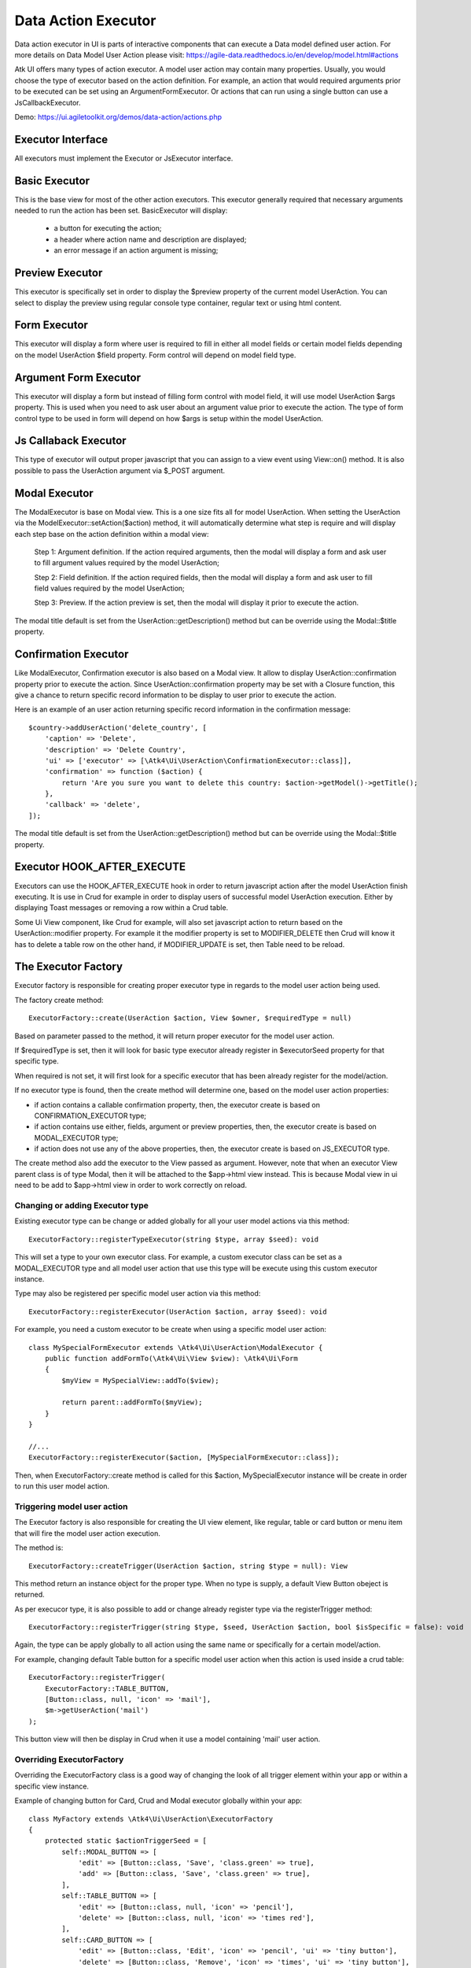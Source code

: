 
.. _dataexecutor:

====================
Data Action Executor
====================

Data action executor in UI is parts of interactive components that can execute a Data model defined user action.
For more details on Data Model User Action please visit: https://agile-data.readthedocs.io/en/develop/model.html#actions

Atk UI offers many types of action executor.
A model user action may contain many properties. Usually, you would choose the type of executor based on the action
definition. For example, an action that would required arguments prior to be executed can be set using
an ArgumentFormExecutor. Or actions that can run using a single button can use a JsCallbackExecutor.

Demo: https://ui.agiletoolkit.org/demos/data-action/actions.php

Executor Interface
==================

.. php:namespace:: Atk4\Ui\UserAction

All executors must implement the Executor or JsExecutor interface.

.. php:interface:: ExecutorInterface
.. php:interface:: JsExecutorInterface

Basic Executor
==============

.. php:class:: BasicExecutor

This is the base view for most of the other action executors. This executor generally
required that necessary arguments needed to run the action has been set.
BasicExecutor will display:

    - a button for executing the action;
    - a header where action name and description are displayed;
    - an error message if an action argument is missing;

Preview Executor
================

.. php:class:: PreviewExecutor

This executor is specifically set in order to display the $preview property of the current model UserAction.
You can select to display the preview using regular console type container, regular text or using html content.

Form Executor
=============

.. php:class:: FormExecutor

This executor will display a form where user is required to fill in either all model fields or certain model fields
depending on the model UserAction $field property. Form control will depend on model field type.

Argument Form Executor
======================

.. php:class:: ArgumentFormExecutor

This executor will display a form but instead of filling form control with model field, it will use model UserAction
$args property. This is used when you need to ask user about an argument value prior to execute the action.
The type of form control type to be used in form will depend on how $args is setup within the model UserAction.

Js Callaback Executor
=====================

.. php:class:: JsCallbackExecutor

This type of executor will output proper javascript that you can assign to a view event using View::on() method.
It is also possible to pass the UserAction argument via $_POST argument.

Modal Executor
==============

.. php:class:: ModalExecutor

The ModalExecutor is base on Modal view. This is a one size fits all for model UserAction. When setting the UserAction via the
ModelExecutor::setAction($action) method, it will automatically determine what step is require and will display each step
base on the action definition within a modal view:

    Step 1: Argument definition. If the action required arguments, then the modal will display a form and ask user
    to fill argument values required by the model UserAction;

    Step 2: Field definition. If the action required fields, then the modal will display a form and ask user to fill
    field values required by the model UserAction;

    Step 3: Preview. If the action preview is set, then the modal will display it prior to execute the action.

The modal title default is set from the UserAction::getDescription() method but can be override using the
Modal::$title property.

Confirmation Executor
=====================

.. php:class:: ConfirmationExecutor

Like ModalExecutor, Confirmation executor is also based on a Modal view. It allow to display UserAction::confirmation property prior to
execute the action. Since UserAction::confirmation property may be set with a Closure function, this give a chance to
return specific record information to be display to user prior to execute the action.

Here is an example of an user action returning specific record information in the confirmation message::

        $country->addUserAction('delete_country', [
            'caption' => 'Delete',
            'description' => 'Delete Country',
            'ui' => ['executor' => [\Atk4\Ui\UserAction\ConfirmationExecutor::class]],
            'confirmation' => function ($action) {
                return 'Are you sure you want to delete this country: $action->getModel()->getTitle();
            },
            'callback' => 'delete',
        ]);

The modal title default is set from the UserAction::getDescription() method but can be override using the
Modal::$title property.

Executor HOOK_AFTER_EXECUTE
============================

Executors can use the HOOK_AFTER_EXECUTE hook in order to return javascript action after the model UserAction finish
executing. It is use in Crud for example in order to display users of successful model UserAction execution. Either by displaying
Toast messages or removing a row within a Crud table.

Some Ui View component, like Crud for example, will also set javascript action to return based on the UserAction::modifier property.
For example it the modifier property is set to MODIFIER_DELETE then Crud will know it has to delete a table row on the
other hand, if MODIFIER_UPDATE is set, then Table need to be reload.

The Executor Factory
====================

.. php:class:: ExecutorFactory

.. php:attr:: executorSeed


Executor factory is responsible for creating proper executor type in regards to the model user action being used.

The factory create method::

    ExecutorFactory::create(UserAction $action, View $owner, $requiredType = null)

Based on parameter passed to the method, it will return proper executor for the model user action.

If $requiredType is set, then it will look for basic type executor already register in $executorSeed property
for that specific type.

When required is not set, it will first look for a specific executor that has been already register for the model/action.

If no executor type is found, then the create method will determine one, based on the model user action properties:

- if action contains a callable confirmation property, then, the executor create is based on CONFIRMATION_EXECUTOR type;
- if action contains use either, fields, argument or preview properties, then, the executor create is based on MODAL_EXECUTOR type;
- if action does not use any of the above properties, then, the executor create is based on JS_EXECUTOR type.

The create method also add the executor to the View passed as argument. However, note that when an executor View parent
class is of type Modal, then it will be attached to the $app->html view instead. This is because Modal view in ui need
to be add to $app->html view in order to work correctly on reload.


Changing or adding Executor type
--------------------------------

Existing executor type can be change or added globally for all your user model actions via this method::

    ExecutorFactory::registerTypeExecutor(string $type, array $seed): void

This will set a type to your own executor class. For example, a custom executor class can be set as a MODAL_EXECUTOR type
and all model user action that use this type will be execute using this custom executor instance.

Type may also be registered per specific model user action via this method::

    ExecutorFactory::registerExecutor(UserAction $action, array $seed): void

For example, you need a custom executor to be create when using a specific model user action::

    class MySpecialFormExecutor extends \Atk4\Ui\UserAction\ModalExecutor {
        public function addFormTo(\Atk4\Ui\View $view): \Atk4\Ui\Form
        {
            $myView = MySpecialView::addTo($view);

            return parent::addFormTo($myView);
        }
    }

    //...
    ExecutorFactory::registerExecutor($action, [MySpecialFormExecutor::class]);

Then, when ExecutorFactory::create method is called for this $action, MySpecialExecutor instance will be create in order
to run this user model action.

Triggering model user action
----------------------------

The Executor factory is also responsible for creating the UI view element, like regular, table or card button or menu
item that will fire the model user action execution.

The method is::

    ExecutorFactory::createTrigger(UserAction $action, string $type = null): View

This method return an instance object for the proper type. When no type is supply, a default View Button obeject
is returned.

As per execucor type, it is also possible to add or change already register type via the registerTrigger method::

    ExecutorFactory::registerTrigger(string $type, $seed, UserAction $action, bool $isSpecific = false): void

Again, the type can be apply globally to all action using the same name or specifically for a certain model/action.

For example, changing default Table button for a specific model user action when this action is used inside a crud table::

    ExecutorFactory::registerTrigger(
        ExecutorFactory::TABLE_BUTTON,
        [Button::class, null, 'icon' => 'mail'],
        $m->getUserAction('mail')
    );

This button view will then be display in Crud when it use a model containing 'mail' user action.

Overriding ExecutorFactory
--------------------------

Overriding the ExecutorFactory class is a good way of changing the look of all trigger element within your app or
within a specific view instance.

Example of changing button for Card, Crud and Modal executor globally within your app::

    class MyFactory extends \Atk4\Ui\UserAction\ExecutorFactory
    {
        protected static $actionTriggerSeed = [
            self::MODAL_BUTTON => [
                'edit' => [Button::class, 'Save', 'class.green' => true],
                'add' => [Button::class, 'Save', 'class.green' => true],
            ],
            self::TABLE_BUTTON => [
                'edit' => [Button::class, null, 'icon' => 'pencil'],
                'delete' => [Button::class, null, 'icon' => 'times red'],
            ],
            self::CARD_BUTTON => [
                'edit' => [Button::class, 'Edit', 'icon' => 'pencil', 'ui' => 'tiny button'],
                'delete' => [Button::class, 'Remove', 'icon' => 'times', 'ui' => 'tiny button'],
            ],
        ];

        protected static $actionCaption = [
            'add' => 'Add New Record',
        ];
    }

    //...
    $app->defaultExecutorFactory = $myFactory;


Model UserAction assignment to View
===================================

It is possible to assign a model UserAction to the View::on() method directly::

    $button->on('click', $model->getUserAction('my_action'));

By doing so, the View::on() method will automatically determine which executor is required to properly run the action.
If the model UserAction contains has either $fields, $args or $preview property set, then the ModalExecutor will be
used, JsCallback will be used otherwise.

It is possible to override this behavior by setting the $ui['executor'] property of the model UserAction, since View::on() method
will first look for that property prior to determine which executor to use.

Example of overriding executor assign to a button.::

    $myAction = $model->getUserAction('my_action');
    $myAction->ui['executor'] = $myExecutor;

    $btn->on('click', $myAction);

Demo
----

For more information on how Model UserAction are assign to button and interact with user according to their definition,
please visit: `Assign action to button event <https://ui.agiletoolkit.org/demos/data-action/jsactions2.php>`_

You will find the UserAction definition for the demo `here <https://github.com/atk4/ui/blob/develop/demos/_includes/DemoActionsUtil.php>`_
